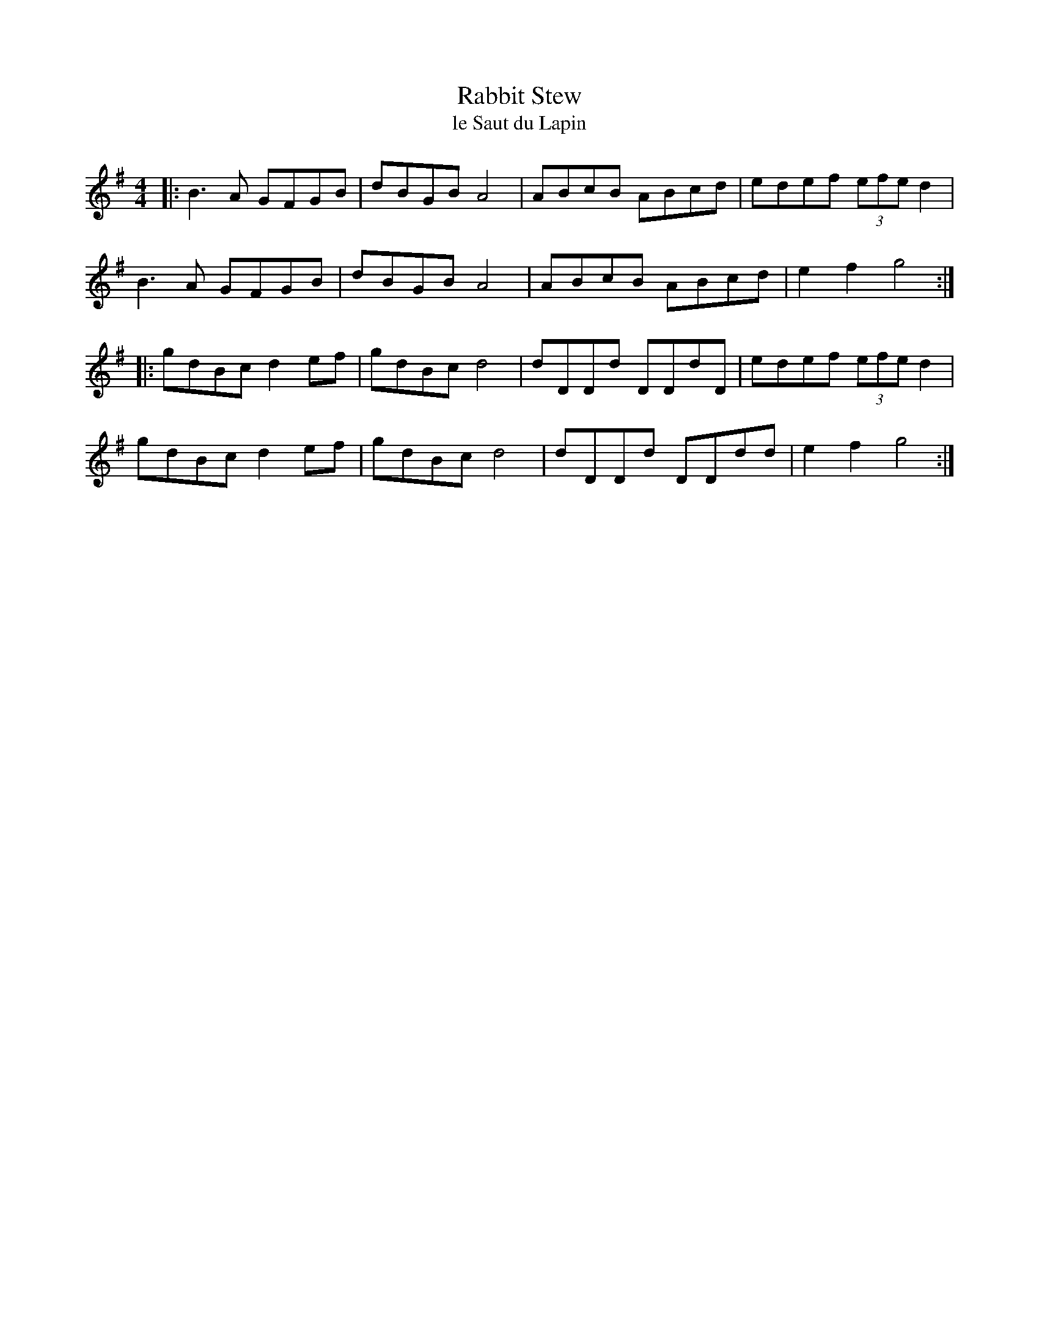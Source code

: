 X:133
T:Rabbit Stew
T:le Saut du Lapin
M:4/4
L:1/8
K:G
|: B3A GFGB | dBGB A4 | ABcB ABcd | edef (3efe d2 |
B3A GFGB | dBGB A4 | ABcB ABcd | e2 f2 g4 :|
|: gdBc d2 ef | gdBc d4 | dDDd DDdD | edef (3efe d2 |
gdBc d2 ef | gdBc d4 | dDDd DDdd | e2 f2 g4 :|
